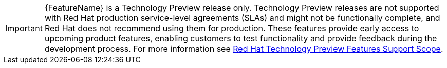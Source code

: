 // When including this file, ensure that {FeatureName} is set immediately before
// the include. Otherwise it will result in an incorrect replacement.

[IMPORTANT]
====
{FeatureName} is a Technology Preview release only. Technology Preview releases
are not supported with Red Hat production service-level agreements (SLAs) and
might not be functionally complete, and Red Hat does not recommend using them
for production. These features provide early access to upcoming product
features, enabling customers to test functionality and provide feedback during
the development process. For more information see
link:https://access.redhat.com/support/offerings/techpreview/[Red Hat Technology
Preview Features Support Scope].
====
// Undefine {FeatureName} attribute, so that any mistakes are easily spotted
:!FeatureName:
